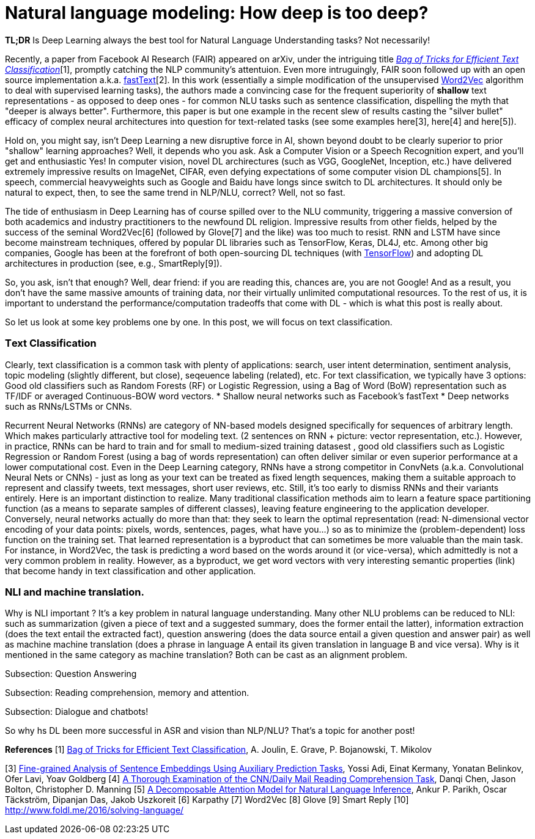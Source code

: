 = Natural language modeling: How deep is too deep?
:hp-tags: Deep Learning, NLP

*TL;DR* Is Deep Learning always the best tool for Natural Language Understanding tasks? Not necessarily!

Recently, a paper from Facebook AI Research (FAIR) appeared on arXiv, under the intriguing title https://arxiv.org/pdf/1607.01759v2.pdf[_Bag of Tricks for Efficient Text Classification_][1], promptly catching the NLP community's attentuion. Even more intruguingly, FAIR soon followed up with an open source implementation a.k.a. https://github.com/facebookresearch/fastText[fastText][2]. In this work (essentially a simple modification of the unsupervised https://en.wikipedia.org/wiki/Word2vec[Word2Vec] algorithm to deal with supervised learning tasks), the authors made a convincing case for the frequent superiority of *shallow* 
text representations - as opposed to deep ones - for common NLU tasks such as sentence classification, dispelling the myth that "deeper is always better".  
Furthermore, this paper is but one example in the recent slew of results casting the "silver bullet" efficacy of complex neural architectures into question for text-related tasks (see some examples here[3], here[4] and here[5]). 

Hold on, you might say, isn't Deep Learning a new disruptive force in AI, shown beyond doubt to be clearly superior to prior "shallow"
learning approaches? Well, it depends who you ask. Ask a Computer Vision or a Speech Recognition expert, and you'll get and enthusiastic Yes!
In computer vision, novel DL archirectures (such as VGG, GoogleNet, Inception, etc.) have delivered extremely impressive 
results on ImageNet, CIFAR, even defying expectations of some computer vision DL champions[5]. In speech, commercial heavyweights such as 
Google and Baidu have longs since switch to DL architectures. It should only be natural to expect, then, to see the 
same trend in NLP/NLU, correct? 
Well, not so fast. 

The tide of enthusiasm in Deep Learning has of course spilled over to the NLU community, triggering a massive conversion of both 
academics and industry practitioners to the newfound DL religion. Impressive results from other fields, 
helped by the success of the seminal Word2Vec[6] (followed by Glove[7] and the like) was too much to resist. RNN and LSTM have since become mainstream techniques, offered by 
popular DL libraries such as TensorFlow, Keras, DL4J, etc. Among other big companies, Google has been at the forefront of both open-sourcing DL techniques (with https://www.tensorflow.org/[TensorFlow]) and adopting DL architectures in production (see, e.g., SmartReply[9]). 

So, you ask, isn't that enough? Well, dear friend: if you are reading this, chances are, you are not Google! And as a result, you 
don't have the same massive amounts of training data, nor their virtually unlimited computational resources. To the rest of us, 
it is important to understand the performance/computation tradeoffs that come with DL  -  which is what this post is really about. 

So let us look at some key problems one by one. In this post, we will focus on text classification. 

=== Тext Classification
Clearly, text classification is a common task with plenty of applications: search, user intent determination, sentiment analysis, topic modeling 
(slightly different, but close), seqeuence labeling (related), etc. 
For text classification, we typically have 3 options: 
Good old classifiers such as Random Forests (RF) or Logistic Regression, using a Bag of Word (BoW) representation such as TF/IDF or averaged Continuous-BOW word vectors.
* Shallow neural networks such as Facebook's fastText
* Deep networks such as RNNs/LSTMs or CNNs. 

Recurrent Neural Networks (RNNs) are category of NN-based models designed specifically for sequences of arbitrary length. 
Which makes particularly attractive tool for modeling text. 
(2 sentences on RNN + picture: vector representation, etc.). However, in practice, RNNs can be hard to train and for small to medium-sized training datasest 
, good old classifiers such as Logistic Regression or Random Forest (using a bag of words representation) can often deliver similar or even superior 
performance at a lower computational cost. Even in the Deep Learning category, RNNs have a strong competitor in ConvNets 
(a.k.a. Convolutional Neural Nets or CNNs) - just as long as your text can be treated as fixed length sequences, making them a suitable approach 
to represent and classify tweets, text messages, short user reviews, etc. Still, it's too early to dismiss RNNs and their variants entirely.  
Here is an important distinction to realize. Many traditional classification methods aim to learn a feature space partitioning function
(as a means to separate samples of different classes), leaving feature engineering to the application developer. Conversely, neural networks
actually do more than that: they seek to learn the optimal representation (read: N-dimensional vector encoding of your data points: 
pixels, words, sentences, pages, what have you...) so as to minimize the (problem-dependent) loss function on the training set. That learned 
representation is a byproduct that can sometimes be more valuable than the main task. For instance, in Word2Vec, the task is predicting a word 
based on the words around it (or vice-versa), which admittedly is not a very common problem in reality. However, as a byproduct, we get word vectors 
with very interesting semantic properties (link) that become handy in text classification and other application. 







=== NLI and machine translation. 
Why is NLI important ? It's a key problem in natural language understanding. Many other NLU problems can be reduced to NLI: such as summarization 
(given a piece of text and a suggested summary, does the former entail the latter), information extraction (does the text entail the extracted fact), 
question answering (does the data source entail a given question and answer pair) as well as machine machine translation 
(does a phrase in language A entail its given translation in language B and vice versa).
Why is it mentioned in the same category as machine translation? Both can be cast as an alignment problem.  


Subsection: Question Answering 



Subsection: Reading comprehension, memory and attention. 


Subsection: Dialogue and chatbots! 


So why hs DL been more successful in ASR and vision than NLP/NLU? That's a topic for another post! 


**References**
[1] https://arxiv.org/pdf/1607.01759v2.pdf[Bag of Tricks for Efficient Text Classification], A. Joulin, E. Grave, P. Bojanowski, T. Mikolov 
[2] https://github.com/facebookresearch/fastText[Facebook's fastText on Github]
[3] http://arxiv.org/abs/1608.04207v1[Fine-grained Analysis of Sentence Embeddings Using Auxiliary Prediction Tasks], Yossi Adi, Einat Kermany, Yonatan Belinkov, Ofer Lavi, Yoav Goldberg
[4] http://arxiv.org/pdf/1606.02858v2.pdf[A Thorough Examination of the CNN/Daily Mail Reading Comprehension Task], Danqi Chen, Jason Bolton, Christopher D. Manning
[5] http://arxiv.org/pdf/1606.01933v1.pdf[A Decomposable Attention Model for Natural Language Inference], Ankur P. Parikh, Oscar Täckström, Dipanjan Das, Jakob Uszkoreit
[6] Karpathy
[7] Word2Vec
[8] Glove
[9] Smart Reply
[10] http://www.foldl.me/2016/solving-language/

 


